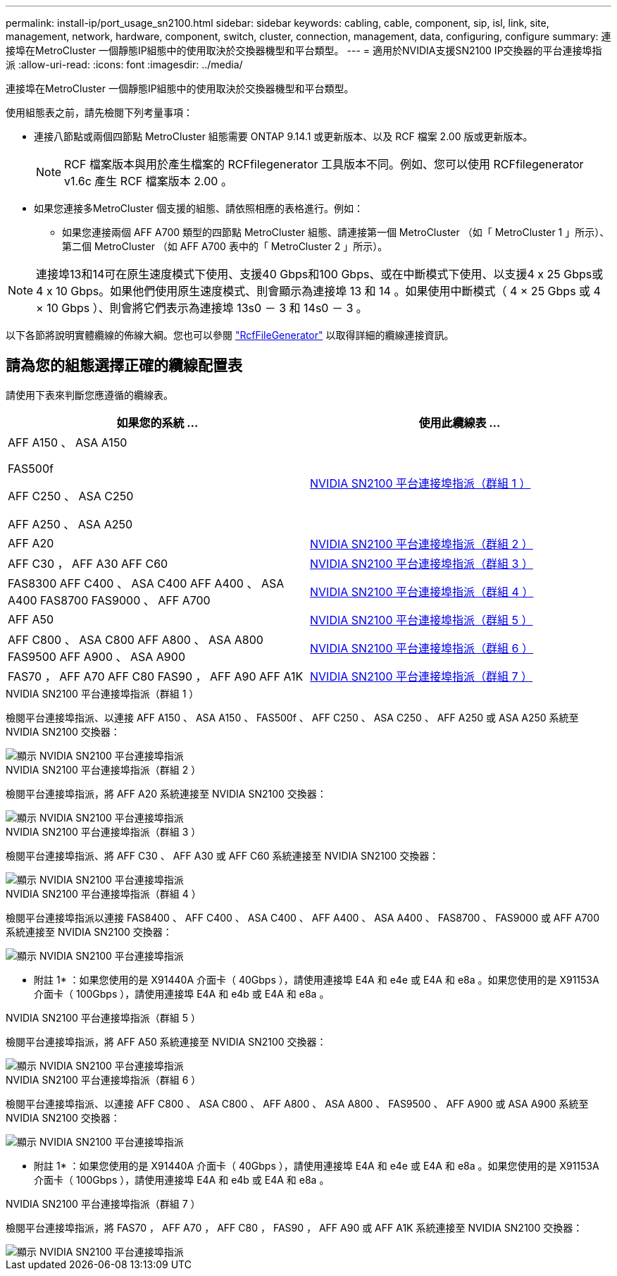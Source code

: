 ---
permalink: install-ip/port_usage_sn2100.html 
sidebar: sidebar 
keywords: cabling, cable, component, sip, isl, link, site, management, network, hardware, component, switch, cluster, connection, management, data, configuring, configure 
summary: 連接埠在MetroCluster 一個靜態IP組態中的使用取決於交換器機型和平台類型。 
---
= 適用於NVIDIA支援SN2100 IP交換器的平台連接埠指派
:allow-uri-read: 
:icons: font
:imagesdir: ../media/


[role="lead"]
連接埠在MetroCluster 一個靜態IP組態中的使用取決於交換器機型和平台類型。

使用組態表之前，請先檢閱下列考量事項：

* 連接八節點或兩個四節點 MetroCluster 組態需要 ONTAP 9.14.1 或更新版本、以及 RCF 檔案 2.00 版或更新版本。
+

NOTE: RCF 檔案版本與用於產生檔案的 RCFfilegenerator 工具版本不同。例如、您可以使用 RCFfilegenerator v1.6c 產生 RCF 檔案版本 2.00 。



* 如果您連接多MetroCluster 個支援的組態、請依照相應的表格進行。例如：
+
** 如果您連接兩個 AFF A700 類型的四節點 MetroCluster 組態、請連接第一個 MetroCluster （如「 MetroCluster 1 」所示）、第二個 MetroCluster （如 AFF A700 表中的「 MetroCluster 2 」所示）。





NOTE: 連接埠13和14可在原生速度模式下使用、支援40 Gbps和100 Gbps、或在中斷模式下使用、以支援4 x 25 Gbps或4 x 10 Gbps。如果他們使用原生速度模式、則會顯示為連接埠 13 和 14 。如果使用中斷模式（ 4 × 25 Gbps 或 4 × 10 Gbps ）、則會將它們表示為連接埠 13s0 － 3 和 14s0 － 3 。

以下各節將說明實體纜線的佈線大綱。您也可以參閱 https://mysupport.netapp.com/site/tools/tool-eula/rcffilegenerator["RcfFileGenerator"] 以取得詳細的纜線連接資訊。



== 請為您的組態選擇正確的纜線配置表

請使用下表來判斷您應遵循的纜線表。

[cols="2*"]
|===
| 如果您的系統 ... | 使用此纜線表 ... 


 a| 
AFF A150 、 ASA A150

FAS500f

AFF C250 、 ASA C250

AFF A250 、 ASA A250
| <<table_1_nvidia_sn2100,NVIDIA SN2100 平台連接埠指派（群組 1 ）>> 


| AFF A20 | <<table_2_nvidia_sn2100,NVIDIA SN2100 平台連接埠指派（群組 2 ）>> 


| AFF C30 ， AFF A30 AFF C60 | <<table_3_nvidia_sn2100,NVIDIA SN2100 平台連接埠指派（群組 3 ）>> 


| FAS8300 AFF C400 、 ASA C400 AFF A400 、 ASA A400 FAS8700 FAS9000 、 AFF A700 | <<table_4_nvidia_sn2100,NVIDIA SN2100 平台連接埠指派（群組 4 ）>> 


| AFF A50 | <<table_5_nvidia_sn2100,NVIDIA SN2100 平台連接埠指派（群組 5 ）>> 


| AFF C800 、 ASA C800 AFF A800 、 ASA A800 FAS9500 AFF A900 、 ASA A900 | <<table_6_nvidia_sn2100,NVIDIA SN2100 平台連接埠指派（群組 6 ）>> 


| FAS70 ， AFF A70 AFF C80 FAS90 ， AFF A90 AFF A1K | <<table_7_nvidia_sn2100,NVIDIA SN2100 平台連接埠指派（群組 7 ）>> 
|===
.NVIDIA SN2100 平台連接埠指派（群組 1 ）
檢閱平台連接埠指派、以連接 AFF A150 、 ASA A150 、 FAS500f 、 AFF C250 、 ASA C250 、 AFF A250 或 ASA A250 系統至 NVIDIA SN2100 交換器：

[#table_1_nvidia_sn2100]
image::../media/mcc-ip-cabling-aff-asa-a150-fas500f-a25-c250-MSN2100.png[顯示 NVIDIA SN2100 平台連接埠指派]

.NVIDIA SN2100 平台連接埠指派（群組 2 ）
檢閱平台連接埠指派，將 AFF A20 系統連接至 NVIDIA SN2100 交換器：

[#table_2_nvidia_sn2100]
image::../media/mccip-cabling-aff-a20-nvidia-sn2100.png[顯示 NVIDIA SN2100 平台連接埠指派]

.NVIDIA SN2100 平台連接埠指派（群組 3 ）
檢閱平台連接埠指派、將 AFF C30 、 AFF A30 或 AFF C60 系統連接至 NVIDIA SN2100 交換器：

[#table_3_nvidia_sn2100]
image::../media/mccip-cabling-aff-a30-c30-c60-nvidia-sn2100.png[顯示 NVIDIA SN2100 平台連接埠指派]

.NVIDIA SN2100 平台連接埠指派（群組 4 ）
檢閱平台連接埠指派以連接 FAS8400 、 AFF C400 、 ASA C400 、 AFF A400 、 ASA A400 、 FAS8700 、 FAS9000 或 AFF A700 系統連接至 NVIDIA SN2100 交換器：

image::../media/mccip-cabling-fas8300-aff-a400-c400-a700-fas900-nvidaia-sn2100.png[顯示 NVIDIA SN2100 平台連接埠指派]

* 附註 1* ：如果您使用的是 X91440A 介面卡（ 40Gbps ），請使用連接埠 E4A 和 e4e 或 E4A 和 e8a 。如果您使用的是 X91153A 介面卡（ 100Gbps ），請使用連接埠 E4A 和 e4b 或 E4A 和 e8a 。

.NVIDIA SN2100 平台連接埠指派（群組 5 ）
檢閱平台連接埠指派，將 AFF A50 系統連接至 NVIDIA SN2100 交換器：

[#table_5_nvidia_sn2100]
image::../media/mccip-cabling-aff-a50-nvidia-sn2100.png[顯示 NVIDIA SN2100 平台連接埠指派]

.NVIDIA SN2100 平台連接埠指派（群組 6 ）
檢閱平台連接埠指派、以連接 AFF C800 、 ASA C800 、 AFF A800 、 ASA A800 、 FAS9500 、 AFF A900 或 ASA A900 系統至 NVIDIA SN2100 交換器：

image::../media/mcc_ip_cabling_fas8300_aff_asa_a800_a900_fas9500_MSN2100.png[顯示 NVIDIA SN2100 平台連接埠指派]

* 附註 1* ：如果您使用的是 X91440A 介面卡（ 40Gbps ），請使用連接埠 E4A 和 e4e 或 E4A 和 e8a 。如果您使用的是 X91153A 介面卡（ 100Gbps ），請使用連接埠 E4A 和 e4b 或 E4A 和 e8a 。

.NVIDIA SN2100 平台連接埠指派（群組 7 ）
檢閱平台連接埠指派，將 FAS70 ， AFF A70 ， AFF C80 ， FAS90 ， AFF A90 或 AFF A1K 系統連接至 NVIDIA SN2100 交換器：

image::../media/mccip-cabling-fas90-fas70-aff-a70--a90-c80-a1k-nvidia-sn2100.png[顯示 NVIDIA SN2100 平台連接埠指派]
